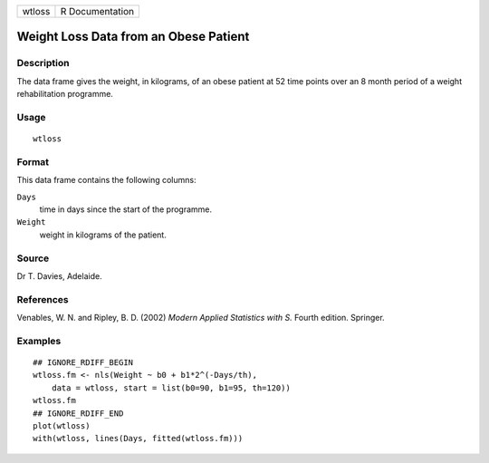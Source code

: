 ====== ===============
wtloss R Documentation
====== ===============

Weight Loss Data from an Obese Patient
--------------------------------------

Description
~~~~~~~~~~~

The data frame gives the weight, in kilograms, of an obese patient at 52
time points over an 8 month period of a weight rehabilitation programme.

Usage
~~~~~

::

   wtloss

Format
~~~~~~

This data frame contains the following columns:

``Days``
   time in days since the start of the programme.

``Weight``
   weight in kilograms of the patient.

Source
~~~~~~

Dr T. Davies, Adelaide.

References
~~~~~~~~~~

Venables, W. N. and Ripley, B. D. (2002) *Modern Applied Statistics with
S.* Fourth edition. Springer.

Examples
~~~~~~~~

::

   ## IGNORE_RDIFF_BEGIN
   wtloss.fm <- nls(Weight ~ b0 + b1*2^(-Days/th),
       data = wtloss, start = list(b0=90, b1=95, th=120))
   wtloss.fm
   ## IGNORE_RDIFF_END
   plot(wtloss)
   with(wtloss, lines(Days, fitted(wtloss.fm)))
